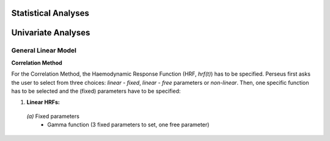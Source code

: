 Statistical Analyses
====================

.. _Statistical analyses:

Univariate Analyses
===================

General Linear Model
--------------------

**Correlation Method**
 
For the Correlation Method, the Haemodynamic Response Function (HRF,
*hrf(t)*) has to be specified. Perseus first asks the user to select from three
choices: *linear - fixed*, *linear - free* parameters or *non-linear*. Then, one specific
function has to be selected and the (fixed) parameters have to be specified:

#. **Linear HRFs:**

 *(a)* Fixed parameters
  * Gamma function (3 fixed parameters to set, one free parameter)

  
